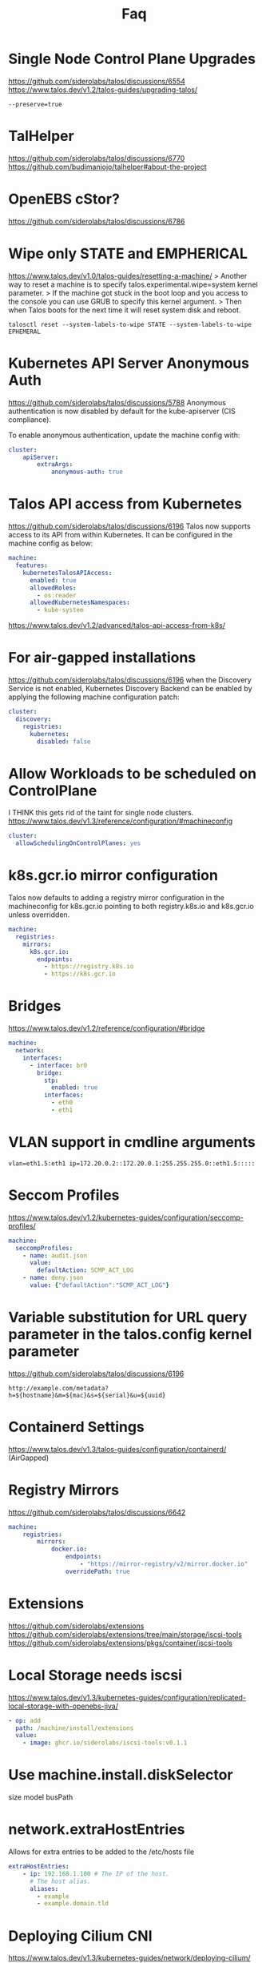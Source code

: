 #+title: Faq
* Single Node Control Plane Upgrades
https://github.com/siderolabs/talos/discussions/6554
https://www.talos.dev/v1.2/talos-guides/upgrading-talos/
#+begin_src shell
--preserve=true
#+end_src
* TalHelper
https://github.com/siderolabs/talos/discussions/6770
https://github.com/budimanjojo/talhelper#about-the-project
* OpenEBS cStor?
https://github.com/siderolabs/talos/discussions/6786
* Wipe only STATE and EMPHERICAL
https://www.talos.dev/v1.0/talos-guides/resetting-a-machine/
> Another way to reset a machine is to specify talos.experimental.wipe=system kernel parameter.
> If the machine got stuck in the boot loop and you access to the console you can use GRUB to specify this kernel argument.
> Then when Talos boots for the next time it will reset system disk and reboot.


#+begin_src shell
talosctl reset --system-labels-to-wipe STATE --system-labels-to-wipe EPHEMERAL
#+end_src
* Kubernetes API Server Anonymous Auth
https://github.com/siderolabs/talos/discussions/5788
Anonymous authentication is now disabled by default for the kube-apiserver (CIS compliance).

To enable anonymous authentication, update the machine config with:

#+begin_src yaml
cluster:
    apiServer:
        extraArgs:
            anonymous-auth: true
#+end_src
* Talos API access from Kubernetes
https://github.com/siderolabs/talos/discussions/6196
Talos now supports access to its API from within Kubernetes. It can be configured in the machine config as below:
#+begin_src yaml
machine:
  features:
    kubernetesTalosAPIAccess:
      enabled: true
      allowedRoles:
        - os:reader
      allowedKubernetesNamespaces:
        - kube-system
#+end_src
https://www.talos.dev/v1.2/advanced/talos-api-access-from-k8s/
* For air-gapped installations
https://github.com/siderolabs/talos/discussions/6196
when the Discovery Service is not enabled, Kubernetes Discovery Backend can be enabled by applying
the following machine configuration patch:

#+begin_src yaml
cluster:
  discovery:
    registries:
      kubernetes:
        disabled: false
#+end_src
* Allow Workloads to be scheduled on ControlPlane
I THINK this gets rid of the taint for single node clusters.
https://www.talos.dev/v1.3/reference/configuration/#machineconfig
#+begin_src yaml
cluster:
  allowSchedulingOnControlPlanes: yes
#+end_src
* k8s.gcr.io mirror configuration
Talos now defaults to adding a registry mirror configuration in the machineconfig for k8s.gcr.io pointing to both registry.k8s.io and k8s.gcr.io unless overridden.

#+begin_src yaml
machine:
  registries:
    mirrors:
      k8s.gcr.io:
        endpoints:
          - https://registry.k8s.io
          - https://k8s.gcr.io
#+end_src
* Bridges
https://www.talos.dev/v1.2/reference/configuration/#bridge
#+begin_src yaml
machine:
  network:
    interfaces:
      - interface: br0
        bridge:
          stp:
            enabled: true
          interfaces:
            - eth0
            - eth1
#+end_src
* VLAN support in cmdline arguments
#+begin_example
vlan=eth1.5:eth1 ip=172.20.0.2::172.20.0.1:255.255.255.0::eth1.5:::::
#+end_example
* Seccom Profiles
https://www.talos.dev/v1.2/kubernetes-guides/configuration/seccomp-profiles/
#+begin_src yaml
machine:
  seccompProfiles:
    - name: audit.json
      value:
        defaultAction: SCMP_ACT_LOG
    - name: deny.json
      value: {"defaultAction":"SCMP_ACT_LOG"}
#+end_src
* Variable substitution for URL query parameter in the talos.config kernel parameter
https://github.com/siderolabs/talos/discussions/6196
#+begin_example
http://example.com/metadata?h=${hostname}&m=${mac}&s=${serial}&u=${uuid}
#+end_example
* Containerd Settings
https://www.talos.dev/v1.3/talos-guides/configuration/containerd/
(AirGapped)
* Registry Mirrors
https://github.com/siderolabs/talos/discussions/6642
#+begin_src yaml
machine:
    registries:
        mirrors:
            docker.io:
                endpoints:
                    - "https://mirror-registry/v2/mirror.docker.io"
                overridePath: true
#+end_src
* Extensions
https://github.com/siderolabs/extensions
https://github.com/siderolabs/extensions/tree/main/storage/iscsi-tools
https://github.com/siderolabs/extensions/pkgs/container/iscsi-tools
* Local Storage needs iscsi
https://www.talos.dev/v1.3/kubernetes-guides/configuration/replicated-local-storage-with-openebs-jiva/
#+begin_src yaml
- op: add
  path: /machine/install/extensions
  value:
    - image: ghcr.io/siderolabs/iscsi-tools:v0.1.1
#+end_src
* Use machine.install.diskSelector
size
model
busPath
* network.extraHostEntries
Allows for extra entries to be added to the /etc/hosts file
#+begin_src yaml
extraHostEntries:
    - ip: 192.168.1.100 # The IP of the host.
      # The host alias.
      aliases:
        - example
        - example.domain.tld
#+end_src
* Deploying Cilium CNI
https://www.talos.dev/v1.3/kubernetes-guides/network/deploying-cilium/
Talos also includes the modules:

- CONFIG_NETFILTER_XT_TARGET_TPROXY=m
- CONFIG_NETFILTER_XT_TARGET_CT=m
- CONFIG_NETFILTER_XT_MATCH_MARK=m
- CONFIG_NETFILTER_XT_MATCH_SOCKET=m
This allows you to set --set enableXTSocketFallback=false on the helm install/template command preventing Cilium from disabling the ip_early_demux kernel feature. This will win back some performance.
* Air Gapped
https://www.talos.dev/v1.3/advanced/air-gapped/
* Decent Kernel Default for K8s
https://github.com/siderolabs/talos/issues/4654
* Talos Kernel config
https://github.com/siderolabs/pkgs/blob/main/kernel/build/config-amd64
* Generating Talos Linux ISO image with custom kernel arguments
https://www.talos.dev/v1.3/learn-more/knowledge-base/#generating-talos-linux-iso-image-with-custom-kernel-arguments
#+begin_src shell
docker run --rm -i ghcr.io/siderolabs/imager:v1.3.2 iso --arch amd64 --tar-to-stdout --extra-kernel-arg console=ttyS1 --extra-kernel-arg console=tty0 | tar xz
#+end_src
* Logging Kubernetes audit logs with loki
If using loki-stack helm chart to gather logs from the Kubernetes cluster, you can use the helm values to configure loki-stack to log Kubernetes API server audit logs:

#+begin_src yaml
promtail:
  extraArgs:
    - -config.expand-env
  # this is required so that the promtail process can read the kube-apiserver audit logs written as `nobody` user
  containerSecurityContext:
    capabilities:
      add:
        - DAC_READ_SEARCH
  extraVolumes:
    - name: audit-logs
      hostPath:
        path: /var/log/audit/kube
  extraVolumeMounts:
    - name: audit-logs
      mountPath: /var/log/audit/kube
      readOnly: true
  config:
    snippets:
      extraScrapeConfigs: |
        - job_name: auditlogs
          static_configs:
            - targets:
                - localhost
              labels:
                job: auditlogs
                host: ${HOSTNAME}
                __path__: /var/log/audit/kube/*.log
#+end_src
* Minimal
https://www.talos.dev/v1.3/learn-more/philosophy/
As a result, the OS right now produces a SquashFS image size of less than 80 MB.
* System Information Spec (smbios)
https://www.talos.dev/v1.3/reference/api/#systeminformationspec
* BootstrapManifestsConfigSpec
https://www.talos.dev/v1.3/reference/api/#bootstrapmanifestsconfigspec
* extra_manifests
https://www.talos.dev/v1.3/reference/api/#extramanifestsconfigspec
* Extra Manifest (a single extra manifest to download)
https://www.talos.dev/v1.3/reference/api/#extramanifest
* Extra volume
https://www.talos.dev/v1.3/reference/api/#extravolume
* Static Pod Spec
StaticPodSpec describes static pod spec, it contains marshaled *v1.Pod spec.
https://www.talos.dev/v1.3/reference/api/#staticpodspec
* Cluster configural
https://www.talos.dev/v1.3/reference/api/#clusterconfig
name
control_plane
cluster_network
allow_scheduling_on_control_planes
*
